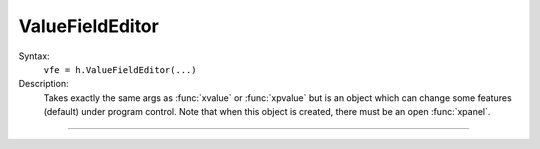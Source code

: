 .. _vfe:

ValueFieldEditor
----------------



.. class:: ValueFieldEditor


    Syntax:
        ``vfe = h.ValueFieldEditor(...)``


    Description:
        Takes exactly the same args as :func:`xvalue` or :func:`xpvalue` but is an object 
        which can change some features (default) under program control. 
        Note that when this object is created, there must be an open :func:`xpanel`. 


----



.. method:: ValueFieldEditor.default


    Syntax:
        ``vfe.default()``


    Description:
        If the field editor is a default field editor then the current value 
        becomes the default value. ie. the red checkmark is turned off. 

         

